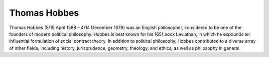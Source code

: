 Thomas Hobbes
============================

Thomas Hobbes (5/15 April 1588 – 4/14 December 1679) was an English philosopher, considered to be one of the founders of
modern political philosophy. Hobbes is best known for his 1651 book Leviathan, in which he expounds an influential
formulation of social contract theory. In addition to political philosophy, Hobbes contributed to a diverse array
of other fields, including history, jurisprudence, geometry, theology, and ethics, as well as philosophy in general. 

.. raw:: html

    <embed src="https://drive.google.com/viewerng/viewer?embedded=true&url=https://github.com/gggliuye/for_fun/raw/master/pdfs/philosophy/hobbes.pdf" width="700" height="1000">
